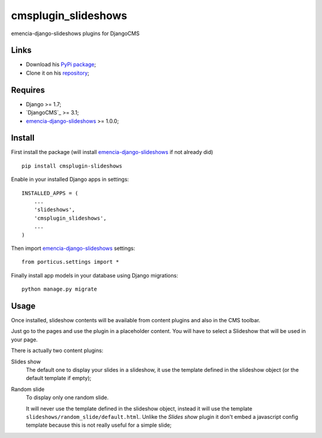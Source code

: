 .. _Django: https://www.djangoproject.com/
.. _emencia-django-slideshows: https://github.com/emencia/emencia-django-slideshows

====================
cmsplugin_slideshows
====================

emencia-django-slideshows plugins for DjangoCMS

Links
*****

* Download his `PyPi package <https://pypi.python.org/pypi/cmsplugin-slideshows>`_;
* Clone it on his `repository <https://github.com/emencia/cmsplugin-slideshows>`_;

Requires
********

* Django >= 1.7;
* `DjangoCMS`_ >= 3.1;
* `emencia-django-slideshows`_ >= 1.0.0;

Install
*******

First install the package (will install `emencia-django-slideshows`_ if not already did) ::

    pip install cmsplugin-slideshows

Enable in your installed Django apps in settings: ::

    INSTALLED_APPS = (
        ...
        'slideshows',
        'cmsplugin_slideshows',
        ...
    )

Then import `emencia-django-slideshows`_ settings: ::

    from porticus.settings import *

Finally install app models in your database using Django migrations: ::

    python manage.py migrate

Usage
*****

Once installed, slideshow contents will be available from content plugins and also in the CMS toolbar.

Just go to the pages and use the plugin in a placeholder content. You will have to select a Slideshow that will be used in your page.

There is actually two content plugins:

Slides show
    The default one to display your slides in a slideshow, it use the template defined in the slideshow object (or the default template if empty);
Random slide
    To display only one random slide.
    
    It will never use the template defined in the slideshow object, instead it will use the template ``slideshows/random_slide/default.html``. Unlike the *Slides show* plugin it don't embed a javascript config template because this is not really useful for a simple slide;

